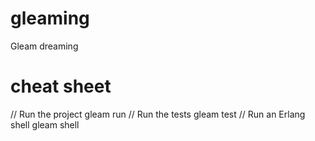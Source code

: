 * gleaming
Gleam dreaming
* cheat sheet
// Run the project
gleam run
// Run the tests
gleam test
// Run an Erlang shell
gleam shell
